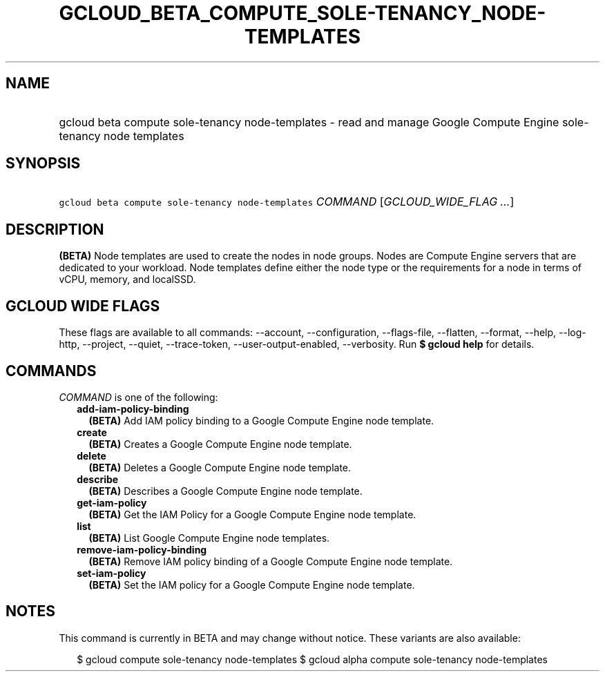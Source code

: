 
.TH "GCLOUD_BETA_COMPUTE_SOLE\-TENANCY_NODE\-TEMPLATES" 1



.SH "NAME"
.HP
gcloud beta compute sole\-tenancy node\-templates \- read and manage Google Compute Engine sole\-tenancy node templates



.SH "SYNOPSIS"
.HP
\f5gcloud beta compute sole\-tenancy node\-templates\fR \fICOMMAND\fR [\fIGCLOUD_WIDE_FLAG\ ...\fR]



.SH "DESCRIPTION"

\fB(BETA)\fR Node templates are used to create the nodes in node groups. Nodes
are Compute Engine servers that are dedicated to your workload. Node templates
define either the node type or the requirements for a node in terms of vCPU,
memory, and localSSD.



.SH "GCLOUD WIDE FLAGS"

These flags are available to all commands: \-\-account, \-\-configuration,
\-\-flags\-file, \-\-flatten, \-\-format, \-\-help, \-\-log\-http, \-\-project,
\-\-quiet, \-\-trace\-token, \-\-user\-output\-enabled, \-\-verbosity. Run \fB$
gcloud help\fR for details.



.SH "COMMANDS"

\f5\fICOMMAND\fR\fR is one of the following:

.RS 2m
.TP 2m
\fBadd\-iam\-policy\-binding\fR
\fB(BETA)\fR Add IAM policy binding to a Google Compute Engine node template.

.TP 2m
\fBcreate\fR
\fB(BETA)\fR Creates a Google Compute Engine node template.

.TP 2m
\fBdelete\fR
\fB(BETA)\fR Deletes a Google Compute Engine node template.

.TP 2m
\fBdescribe\fR
\fB(BETA)\fR Describes a Google Compute Engine node template.

.TP 2m
\fBget\-iam\-policy\fR
\fB(BETA)\fR Get the IAM Policy for a Google Compute Engine node template.

.TP 2m
\fBlist\fR
\fB(BETA)\fR List Google Compute Engine node templates.

.TP 2m
\fBremove\-iam\-policy\-binding\fR
\fB(BETA)\fR Remove IAM policy binding of a Google Compute Engine node template.

.TP 2m
\fBset\-iam\-policy\fR
\fB(BETA)\fR Set the IAM policy for a Google Compute Engine node template.


.RE
.sp

.SH "NOTES"

This command is currently in BETA and may change without notice. These variants
are also available:

.RS 2m
$ gcloud compute sole\-tenancy node\-templates
$ gcloud alpha compute sole\-tenancy node\-templates
.RE

